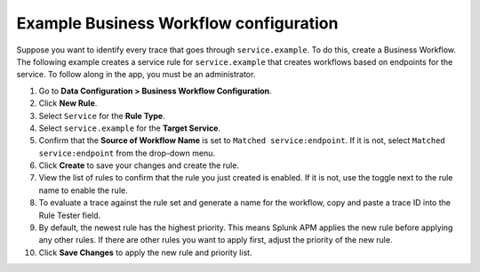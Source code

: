 .. _apm-example-business-workflow:

***************************************
Example Business Workflow configuration
***************************************

.. meta::
   :description: See how you can correlate logically-related traces with Business Workflows in Splunk Observability Cloud.

Suppose you want to identify every trace that goes through ``service.example``. To do this, create a Business Workflow. The following example creates a service rule for ``service.example`` that creates workflows based on endpoints for the service. To follow along in the app, you must be an administrator.

1. Go to :strong:`Data Configuration > Business Workflow Configuration`.

2. Click :strong:`New Rule`.

3. Select ``Service`` for the :strong:`Rule Type`.

4. Select ``service.example`` for the :strong:`Target Service`.

5. Confirm that the :strong:`Source of Workflow Name` is set to ``Matched service:endpoint``. If it is not, select ``Matched service:endpoint`` from the drop-down menu.

6. Click :strong:`Create` to save your changes and create the rule.

7. View the list of rules to confirm that the rule you just created is enabled. If it is not, use the toggle next to the rule name to enable the rule.

8. To evaluate a trace against the rule set and generate a name for the workflow, copy and paste a trace ID into the Rule Tester field. 

9. By default, the newest rule has the highest priority. This means Splunk APM applies the new rule before applying any other rules. If there are other rules you want to apply first, adjust the priority of the new rule.

10. Click :strong:`Save Changes` to apply the new rule and priority list.
